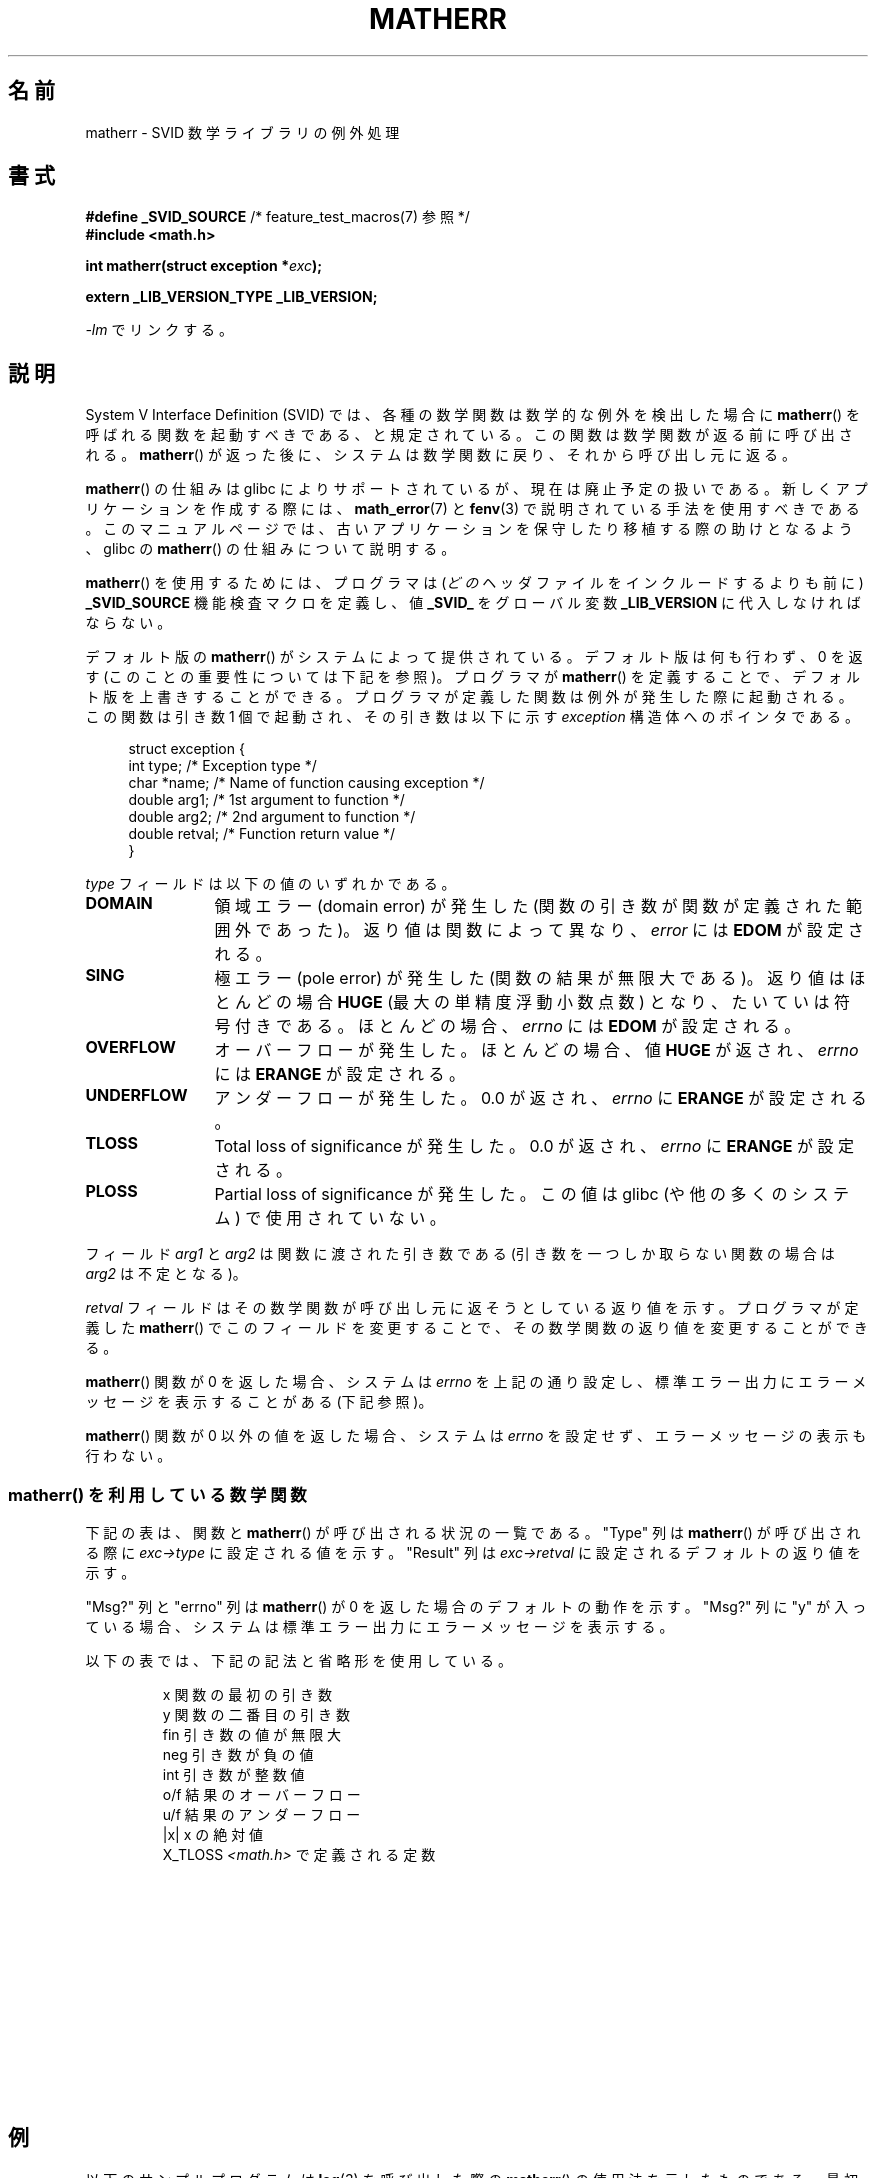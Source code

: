 .\" t
.\" Copyright (c) 2008, Linux Foundation, written by Michael Kerrisk
.\"     <mtk.manpages@gmail.com>
.\"
.\" Permission is granted to make and distribute verbatim copies of this
.\" manual provided the copyright notice and this permission notice are
.\" preserved on all copies.
.\"
.\" Permission is granted to copy and distribute modified versions of this
.\" manual under the conditions for verbatim copying, provided that the
.\" entire resulting derived work is distributed under the terms of a
.\" permission notice identical to this one.
.\"
.\" Since the Linux kernel and libraries are constantly changing, this
.\" manual page may be incorrect or out-of-date.  The author(s) assume no
.\" responsibility for errors or omissions, or for damages resulting from
.\" the use of the information contained herein.  The author(s) may not
.\" have taken the same level of care in the production of this manual,
.\" which is licensed free of charge, as they might when working
.\" professionally.
.\"
.\" Formatted or processed versions of this manual, if unaccompanied by
.\" the source, must acknowledge the copyright and authors of this work.
.\"
.\"*******************************************************************
.\"
.\" This file was generated with po4a. Translate the source file.
.\"
.\"*******************************************************************
.TH MATHERR 3 2010\-09\-10 Linux "Linux Programmer's Manual"
.SH 名前
matherr \- SVID 数学ライブラリの例外処理
.SH 書式
.nf
\fB#define _SVID_SOURCE\fP             /* feature_test_macros(7) 参照 */
\fB#include <math.h>\fP

\fBint matherr(struct exception *\fP\fIexc\fP\fB);\fP

\fBextern _LIB_VERSION_TYPE _LIB_VERSION;\fP
.fi
.sp
\fI\-lm\fP でリンクする。
.SH 説明
System V Interface Definition (SVID) では、各種の数学関数は数学的な
例外を検出した場合に \fBmatherr\fP() を呼ばれる関数を起動すべきである、
と規定されている。この関数は数学関数が返る前に呼び出される。
\fBmatherr\fP() が返った後に、システムは数学関数に戻り、
それから呼び出し元に返る。

\fBmatherr\fP() の仕組みは glibc によりサポートされているが、
現在は廃止予定の扱いである。
新しくアプリケーションを作成する際には、
\fBmath_error\fP(7) と \fBfenv\fP(3) で説明されている手法を使用すべきである。
このマニュアルページでは、古いアプリケーションを保守したり移植する際の
助けとなるよう、 glibc の \fBmatherr\fP() の仕組みについて説明する。

\fBmatherr\fP() を使用するためには、
プログラマは (\fIどの\fPヘッダファイルをインクルードするよりも前に)
\fB_SVID_SOURCE\fP 機能検査マクロを定義し、値 \fB_SVID_\fP をグローバル変数
\fB_LIB_VERSION\fP に代入しなければならない。

デフォルト版の \fBmatherr\fP() がシステムによって提供されている。
デフォルト版は何も行わず、0 を返す (このことの重要性については
下記を参照)。プログラマが \fBmatherr\fP() を定義することで、
デフォルト版を上書きすることができる。
プログラマが定義した関数は例外が発生した際に起動される。
この関数は引き数 1 個で起動され、その引き数は以下に示す
\fIexception\fP 構造体へのポインタである。

.in +4n
.nf
struct exception {
    int    type;      /* Exception type */
    char  *name;      /* Name of function causing exception */
    double arg1;      /* 1st argument to function */
    double arg2;      /* 2nd argument to function */
    double retval;    /* Function return value */
}
.fi
.in
.PP
\fItype\fP フィールドは以下の値のいずれかである。
.TP  12
\fBDOMAIN\fP
領域エラー (domain error) が発生した
(関数の引き数が関数が定義された範囲外であった)。
返り値は関数によって異なり、 \fIerror\fP には \fBEDOM\fP が設定される。
.TP 
\fBSING\fP
極エラー (pole error) が発生した (関数の結果が無限大である)。
返り値はほとんどの場合 \fBHUGE\fP (最大の単精度浮動小数点数) となり、
たいていは符号付きである。
ほとんどの場合、\fIerrno\fP には \fBEDOM\fP が設定される。
.TP 
\fBOVERFLOW\fP
オーバーフローが発生した。
ほとんどの場合、値 \fBHUGE\fP が返され、
\fIerrno\fP には \fBERANGE\fP が設定される。
.TP 
\fBUNDERFLOW\fP
アンダーフローが発生した。
0.0 が返され、 \fIerrno\fP に \fBERANGE\fP が設定される。
.TP 
\fBTLOSS\fP
Total loss of significance が発生した。
0.0 が返され、 \fIerrno\fP に \fBERANGE\fP が設定される。
.TP 
\fBPLOSS\fP
Partial loss of significance が発生した。
この値は glibc (や他の多くのシステム) で使用されていない。
.PP
フィールド \fIarg1\fP と \fIarg2\fP は関数に渡された引き数である
(引き数を一つしか取らない関数の場合は \fIarg2\fP は不定となる)。

\fIretval\fP フィールドはその数学関数が呼び出し元に返そうとしている返り値
を示す。プログラマが定義した \fBmatherr\fP() でこのフィールドを変更する
ことで、その数学関数の返り値を変更することができる。

\fBmatherr\fP() 関数が 0 を返した場合、
システムは \fIerrno\fP を上記の通り設定し、標準エラー出力に
エラーメッセージを表示することがある (下記参照)。

\fBmatherr\fP() 関数が 0 以外の値を返した場合、
システムは \fIerrno\fP を設定せず、エラーメッセージの表示も行わない。
.SS "matherr() を利用している数学関数"
下記の表は、関数と \fBmatherr\fP() が呼び出される状況の一覧である。
"Type" 列 は \fBmatherr\fP() が呼び出される際に \fIexc\->type\fP に
設定される値を示す。 "Result" 列は \fIexc\->retval\fP に
設定されるデフォルトの返り値を示す。

"Msg?" 列と "errno" 列は \fBmatherr\fP() が 0 を返した場合のデフォルトの
動作を示す。 "Msg?" 列に "y" が入っている場合、システムは標準エラー
出力にエラーメッセージを表示する。

以下の表では、下記の記法と省略形を使用している。
.RS
.nf

x        関数の最初の引き数
y        関数の二番目の引き数
fin      引き数の値が無限大
neg      引き数が負の値
int      引き数が整数値
o/f      結果のオーバーフロー
u/f      結果のアンダーフロー
|x|      x の絶対値
X_TLOSS  \fI<math.h>\fP で定義される定数
.fi
.RE
.\" Details below from glibc 2.8's sysdeps/ieee754/k_standard.c
.\" A subset of cases were test by experimental programs.
.TS
lB lB lB cB lB
l l l c l.
Function	Type	Result	Msg?	errno
acos(|x|>1)	DOMAIN	HUGE	y	EDOM
asin(|x|>1)	DOMAIN	HUGE	y	EDOM
atan2(0,0)	DOMAIN	HUGE	y	EDOM
.\" retval is 0.0/0.0
acosh(x<1)	DOMAIN	NAN	y	EDOM    
.\" retval is 0.0/0.0
atanh(|x|>1)	DOMAIN	NAN	y	EDOM    
.\" retval is x/0.0
atanh(|x|==1)	SING	(x>0.0)?	y	EDOM    
\ 	\ 	HUGE_VAL :
\ 	\ 	\-HUGE_VAL
cosh(fin) o/f	OVERFLOW	HUGE	n	ERANGE
sinh(fin) o/f	OVERFLOW	(x>0.0) ?	n	ERANGE
\ 	\ 	HUGE : \-HUGE
sqrt(x<0)	DOMAIN	0.0	y	EDOM
hypot(fin,fin) o/f	OVERFLOW	HUGE	n	ERANGE
exp(fin) o/f	OVERFLOW	HUGE	n	ERANGE
exp(fin) u/f	UNDERFLOW	0.0	n	ERANGE
exp2(fin) o/f	OVERFLOW	HUGE	n	ERANGE
exp2(fin) u/f	UNDERFLOW	0.0	n	ERANGE
exp10(fin) o/f	OVERFLOW	HUGE	n	ERANGE
exp10(fin) u/f	UNDERFLOW	0.0	n	ERANGE
j0(|x|>X_TLOSS)	TLOSS	0.0	y	ERANGE
j1(|x|>X_TLOSS)	TLOSS	0.0	y	ERANGE
jn(|x|>X_TLOSS)	TLOSS	0.0	y	ERANGE
y0(x>X_TLOSS)	TLOSS	0.0	y	ERANGE
y1(x>X_TLOSS)	TLOSS	0.0	y	ERANGE
yn(x>X_TLOSS)	TLOSS	0.0	y	ERANGE
y0(0)	DOMAIN	\-HUGE	y	EDOM
y0(x<0)	DOMAIN	\-HUGE	y	EDOM
y1(0)	DOMAIN	\-HUGE	y	EDOM
y1(x<0)	DOMAIN	\-HUGE	y	EDOM
yn(n,0)	DOMAIN	\-HUGE	y	EDOM
yn(x<0)	DOMAIN	\-HUGE	y	EDOM
lgamma(fin) o/f	OVERFLOW	HUGE	n	ERANGE
lgamma(\-int) or	SING	HUGE	y	EDOM
\ \ lgamma(0)
tgamma(fin) o/f	OVERFLOW	HUGE_VAL	n	ERANGE
tgamma(\-int)	SING	NAN	y	EDOM
tgamma(0)	SING	copysign(	y	ERANGE
\ 	\ 	HUGE_VAL,x)
log(0)	SING	\-HUGE	y	EDOM
log(x<0)	DOMAIN	\-HUGE	y	EDOM
.\" different from log()
log2(0)	SING	\-HUGE	n	EDOM	
.\" different from log()
log2(x<0)	DOMAIN	\-HUGE	n	EDOM	
log10(0)	SING	\-HUGE	y	EDOM
log10(x<0)	DOMAIN	\-HUGE	y	EDOM
pow(0.0,0.0)	DOMAIN	0.0	y	EDOM
pow(x,y) o/f	OVERFLOW	HUGE	n	ERANGE
pow(x,y) u/f	UNDERFLOW	0.0	n	ERANGE
pow(NaN,0.0)	DOMAIN	x	n	EDOM
.\" +0 and -0
0**neg	DOMAIN	0.0	y	EDOM	
neg**non\-int	DOMAIN	0.0	y	EDOM
scalb() o/f	OVERFLOW	(x>0.0) ?	n	ERANGE
\ 	\ 	HUGE_VAL :
\ 	\ 	\-HUGE_VAL
scalb() u/f	UNDERFLOW	copysign(	n	ERANGE
\ 	\ 	\ \ 0.0,x)
fmod(x,0)	DOMAIN	x	y	EDOM
.\" retval is 0.0/0.0
remainder(x,0)	DOMAIN	NAN	y	EDOM    
.TE
.SH 例
以下のサンプルプログラムは \fBlog\fP(3) を呼び出した際の
\fBmatherr\fP() の使用法を示したものである。
最初の引き数は \fBlog\fP(3) に渡す浮動小数点数である。
省略可能な第二引き数を指定した場合、
\fB_LIB_VERSION\fP に \fB_SVID_\fP が設定され、
\fBmatherr\fP() が呼ばれるようになる。
このコマンドライン引き数で指定した整数は、
\fBmatherr\fP() からの返り値として使用される。
省略可能な第三引き数を指定した場合、 \fBmatherr\fP() は
数学関数の返り値として代わりに引き数で指定した値を割り当てる。

以下の実行例では、
\fBlog\fP(3) に引き数 0.0 が渡しているが、
\fBmatherr\fP() は使用しない。

.in +4n
.nf
$\fB ./a.out 0.0\fP
errno: Numerical result out of range
x=\-inf
.fi
.in

以下の実行例では、
\fBmatherr\fP() が呼び出され、返り値 0 が返される。

.in +4n
.nf
$\fB ./a.out 0.0 0\fP
matherr SING exception in log() function
        args:   0.000000, 0.000000
        retval: \-340282346638528859811704183484516925440.000000
log: SING error
errno: Numerical argument out of domain
x=\-340282346638528859811704183484516925440.000000
.fi
.in

メッセージ "log: SING error" は C ライブラリによって出力されている。

次の実行例では、 \fBmatherr\fP() が呼び出され、0 以外の返り値が返される。

.in +4n
.nf
$\fB ./a.out 0.0 1\fP
matherr SING exception in log() function
        args:   0.000000, 0.000000
        retval: \-340282346638528859811704183484516925440.000000
x=\-340282346638528859811704183484516925440.000000
.fi
.in

この場合は、C ライブラリはメッセージを出力しておらず、
\fIerrno\fP は設定されていない。

次の実行例では、 \fBmatherr\fP() が呼び出され、
数学関数の返り値が変更され、0 以外の返り値が返されている。

.in +4n
.nf
$\fB ./a.out 0.0 1 12345.0\fP
matherr SING exception in log() function
        args:   0.000000, 0.000000
        retval: \-340282346638528859811704183484516925440.000000
x=12345.000000
.fi
.in
.SS プログラムのソース
\&
.nf
#define _SVID_SOURCE
#include <errno.h>
#include <math.h>
#include <stdio.h>
#include <stdlib.h>

static int matherr_ret = 0;     /* Value that matherr()
                                   should return */
static int change_retval = 0;   /* Should matherr() change
                                   function\(aqs return value? */
static double new_retval;       /* New function return value */

int
matherr(struct exception *exc)
{
    fprintf(stderr, "matherr %s exception in %s() function\en",
           (exc\->type == DOMAIN) ?    "DOMAIN" :
           (exc\->type == OVERFLOW) ?  "OVERFLOW" :
           (exc\->type == UNDERFLOW) ? "UNDERFLOW" :
           (exc\->type == SING) ?      "SING" :
           (exc\->type == TLOSS) ?     "TLOSS" :
           (exc\->type == PLOSS) ?     "PLOSS" : "???",
            exc\->name);
    fprintf(stderr, "        args:   %f, %f\en",
            exc\->arg1, exc\->arg2);
    fprintf(stderr, "        retval: %f\en", exc\->retval);

    if (change_retval)
        exc\->retval = new_retval;

    return matherr_ret;
}

int
main(int argc, char *argv[])
{
    double x;

    if (argc < 2) {
        fprintf(stderr, "Usage: %s <argval>"
                " [<matherr\-ret> [<new\-func\-retval>]]\en", argv[0]);
        exit(EXIT_FAILURE);
    }

    if (argc > 2) {
        _LIB_VERSION = _SVID_;
        matherr_ret = atoi(argv[2]);
    }

    if (argc > 3) {
        change_retval = 1;
        new_retval = atof(argv[3]);
    }

    x = log(atof(argv[1]));
    if (errno != 0)
        perror("errno");

    printf("x=%f\en", x);
    exit(EXIT_SUCCESS);
}
.fi
.SH 関連項目
\fBfenv\fP(3), \fBmath_error\fP(7), \fBstandards\fP(7)
.SH この文書について
この man ページは Linux \fIman\-pages\fP プロジェクトのリリース 3.40 の一部
である。プロジェクトの説明とバグ報告に関する情報は
http://www.kernel.org/doc/man\-pages/ に書かれている。
